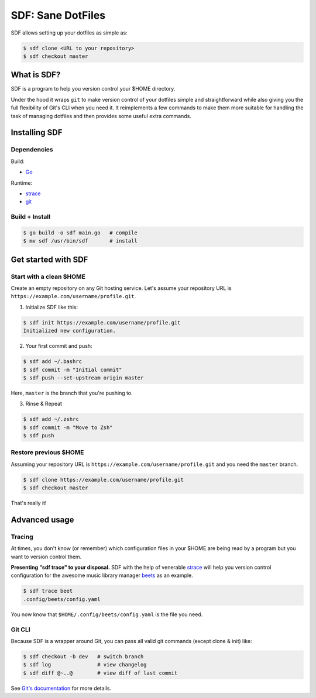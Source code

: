 ==================
SDF: Sane DotFiles
==================

SDF allows setting up your dotfiles as simple as:

.. code-block:: console

	$ sdf clone <URL to your repository>
	$ sdf checkout master

What is SDF?
============

SDF is a program to help you version control your $HOME directory.

Under the hood it wraps ``git`` to make version control of your dotfiles simple and straightforward while also giving you the full flexibility of Git's CLI when you need it. It reimplements a few commands to make them more suitable for handling the task of managing dotfiles and then provides some useful extra commands.

Installing SDF
==============

Dependencies
------------

Build:

* `Go`_

.. _Go: https://github.com/golang/go

Runtime:

* `strace`_
* `git`_

.. _strace: https://github.com/strace/strace
.. _git: https://git-scm.com/

Build + Install
---------------

.. code-block:: console

    $ go build -o sdf main.go   # compile
    $ mv sdf /usr/bin/sdf       # install

Get started with SDF
====================

Start with a clean $HOME
------------------------

Create an empty repository on any Git hosting service. Let's assume your repository URL is ``https://example.com/username/profile.git``.

1. Initialize SDF like this:

.. code-block:: console

    $ sdf init https://example.com/username/profile.git
    Initialized new configuration.

2. Your first commit and push:

.. code-block:: console

    $ sdf add ~/.bashrc
    $ sdf commit -m "Initial commit"
    $ sdf push --set-upstream origin master

Here, ``master`` is the branch that you're pushing to.

3. Rinse & Repeat

.. code-block:: console

    $ sdf add ~/.zshrc
    $ sdf commit -m "Move to Zsh"
    $ sdf push

Restore previous $HOME
----------------------

Assuming your repository URL is ``https://example.com/username/profile.git`` and you need the ``master`` branch.

.. code-block:: console

	$ sdf clone https://example.com/username/profile.git
	$ sdf checkout master

That's really it!

Advanced usage
==============

Tracing
-------

At times, you don't know (or remember) which configuration files in your $HOME are being read by a program but you want to version control them.

**Presenting "sdf trace" to your disposal.** SDF with the help of venerable `strace`_ will help you version control configuration for the awesome music library manager `beets`_ as an example.

.. _beets: https://github.com/beetbox/beets

.. code-block:: console

    $ sdf trace beet
    .config/beets/config.yaml

You now know that ``$HOME/.config/beets/config.yaml`` is the file you need.

Git CLI
-------

Because SDF is a wrapper around Git, you can pass all valid git commands (except clone & init) like:

.. code-block:: console

   $ sdf checkout -b dev   # switch branch
   $ sdf log               # view changelog
   $ sdf diff @~..@        # view diff of last commit

See `Git's documentation`_ for more details.

.. _Git's documentation: https://git-scm.com/doc
